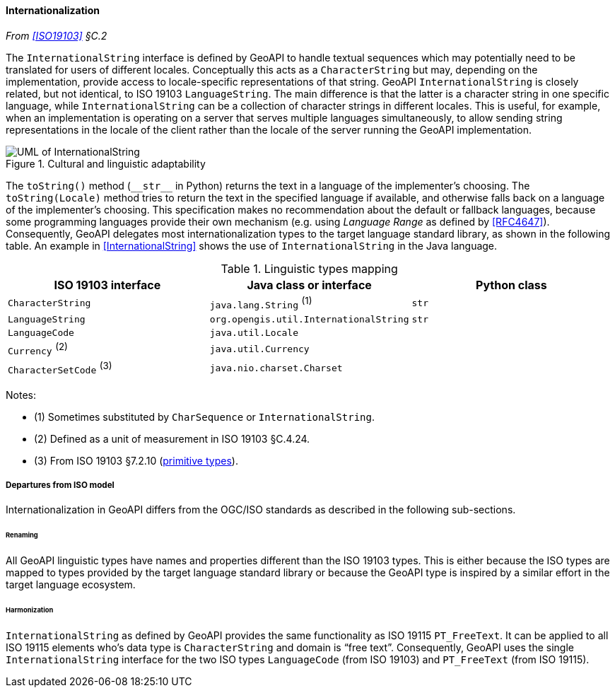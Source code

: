[[internationalization]]
==== Internationalization
_From <<ISO19103>> §C.2_

The `International­String` interface is defined by GeoAPI to handle textual sequences
which may potentially need to be translated for users of different locales.
Conceptually this acts as a `Character­String` but may, depending on the implementation,
provide access to locale-specific representations of that string.
GeoAPI `International­String` is closely related, but not identical, to ISO 19103 `Language­String`.
The main difference is that the latter is a character string in one specific language,
while `International­String` can be a collection of character strings in different locales.
This is useful, for example, when an implementation is operating on a server that serves multiple languages simultaneously,
to allow sending string representations in the locale of the client rather than the locale of the server running the GeoAPI implementation.

[[internationalization_UML]]
.Cultural and linguistic adaptability
image::localization.svg[UML of InternationalString]

The `toString()` method (`+__str__+` in Python) returns the text in a language of the implementer's choosing.
The `toString(Locale)` method tries to return the text in the specified language if available,
and otherwise falls back on a language of the implementer's choosing.
This specification makes no recommendation about the default or fallback languages,
because some programming languages provide their own mechanism
(e.g. using _Language Range_ as defined by <<RFC4647>>).
Consequently, GeoAPI delegates most internationalization types to the target language standard library, as shown in the following table.
An example in <<International­String>> shows the use of `International­String` in the Java language.

.Linguistic types mapping
[options="header"]
|==============================================================================
|ISO 19103 interface      |Java class or interface                |Python class
|`CharacterString`        |`java.lang.String`               ^(1)^ |`str`
|`LanguageString`         |`org.opengis.util.InternationalString` |`str`
|`LanguageCode`           |`java.util.Locale`                     |
|`Currency`         ^(2)^ |`java.util.Currency`                   |
|`CharacterSetCode` ^(3)^ |`java.nio.charset.Charset`             |
|==============================================================================

Notes:

* (1) Sometimes substituted by `Char­Sequence` or `International­String`.
* (2) Defined as a unit of measurement in ISO 19103 §C.4.24.
* (3) From ISO 19103 §7.2.10 (<<primitives,primitive types>>).


[[internationalization_departures]]
===== Departures from ISO model

Internationalization in GeoAPI differs from the OGC/ISO standards
as described in the following sub-sections.



[[internationalization_departures_as_renaming]]
====== Renaming
All GeoAPI linguistic types have names and properties different than the ISO 19103 types.
This is either because the ISO types are mapped to types provided by the target language standard library
or because the GeoAPI type is inspired by a similar effort in the target language ecosystem.

[[internationalization_departures_for_harmonization]]
====== Harmonization
`InternationalString` as defined by GeoAPI provides the same functionality as ISO 19115 `PT_FreeText`.
It can be applied to all ISO 19115 elements who's data type is `Character­String` and domain is “free text”.
Consequently, GeoAPI uses the single `International­String` interface for the two ISO types
`LanguageCode` (from ISO 19103) and `PT_FreeText` (from ISO 19115).
